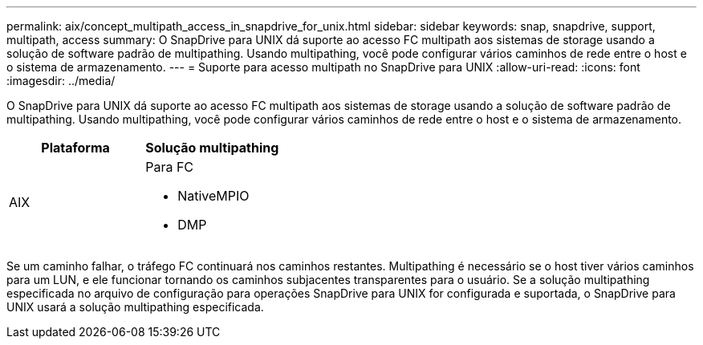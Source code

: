 ---
permalink: aix/concept_multipath_access_in_snapdrive_for_unix.html 
sidebar: sidebar 
keywords: snap, snapdrive, support, multipath, access 
summary: O SnapDrive para UNIX dá suporte ao acesso FC multipath aos sistemas de storage usando a solução de software padrão de multipathing. Usando multipathing, você pode configurar vários caminhos de rede entre o host e o sistema de armazenamento. 
---
= Suporte para acesso multipath no SnapDrive para UNIX
:allow-uri-read: 
:icons: font
:imagesdir: ../media/


[role="lead"]
O SnapDrive para UNIX dá suporte ao acesso FC multipath aos sistemas de storage usando a solução de software padrão de multipathing. Usando multipathing, você pode configurar vários caminhos de rede entre o host e o sistema de armazenamento.

|===
| Plataforma | Solução multipathing 


 a| 
AIX
 a| 
Para FC

* NativeMPIO
* DMP


|===
Se um caminho falhar, o tráfego FC continuará nos caminhos restantes. Multipathing é necessário se o host tiver vários caminhos para um LUN, e ele funcionar tornando os caminhos subjacentes transparentes para o usuário. Se a solução multipathing especificada no arquivo de configuração para operações SnapDrive para UNIX for configurada e suportada, o SnapDrive para UNIX usará a solução multipathing especificada.

